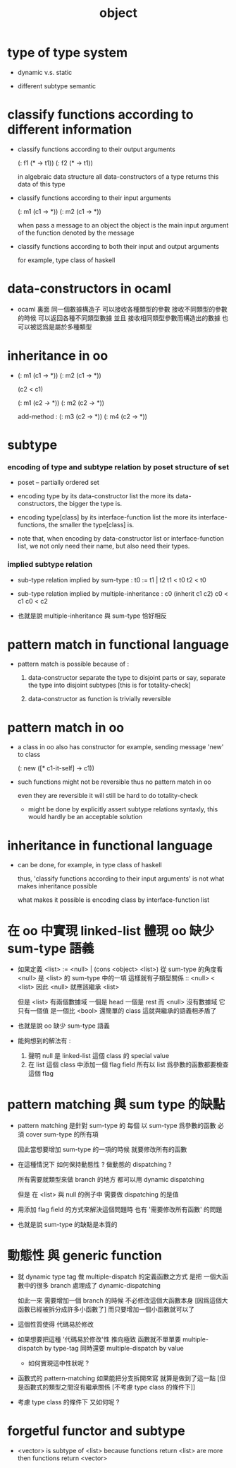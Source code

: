 #+title: object

* type of type system

  - dynamic v.s. static

  - different subtype semantic

* classify functions according to different information

  - classify functions according to their output arguments

    (: f1 (* -> t1))
    (: f2 (* -> t1))

    in algebraic data structure
    all data-constructors of a type returns this data of this type

  - classify functions according to their input arguments

    (: m1 (c1 -> *))
    (: m2 (c1 -> *))

    when pass a message to an object
    the object is the main input argument
    of the function denoted by the message

  - classify functions according to both their input and output arguments

    for example, type class of haskell

* data-constructors in ocaml

  - ocaml 裏面
    同一個數據構造子
    可以接收各種類型的參數
    接收不同類型的參數的時候 可以返回各種不同類型數據
    並且
    接收相同類型參數而構造出的數據 也可以被認爲是屬於多種類型

* inheritance in oo

  - (: m1 (c1 -> *))
    (: m2 (c1 -> *))

    (c2 < c1)

    (: m1 (c2 -> *))
    (: m2 (c2 -> *))

    add-method :
    (: m3 (c2 -> *))
    (: m4 (c2 -> *))

* subtype

*** encoding of type and subtype relation by poset structure of set

    - poset -- partially ordered set

    - encoding type by its data-constructor list
      the more its data-constructors,
      the bigger the type is.

    - encoding type[class] by its interface-function list
      the more its interface-functions,
      the smaller the type[class] is.

    - note that,
      when encoding by data-constructor list or interface-function list,
      we not only need their name,
      but also need their types.

*** implied subtype relation

    - sub-type relation implied by sum-type :
      t0 := t1 | t2
      t1 < t0
      t2 < t0

    - sub-type relation implied by multiple-inheritance :
      c0 (inherit c1 c2)
      c0 < c1
      c0 < c2

    - 也就是說 multiple-inheritance 與 sum-type 恰好相反

* pattern match in functional language

  - pattern match is possible because of :

    1. data-constructor separate the type to disjoint parts
       or say, separate the type into disjoint subtypes
       [this is for totality-check]

    2. data-constructor as function is trivially reversible

* pattern match in oo

  - a class in oo also has constructor
    for example, sending message 'new' to class

    (: new ([* c1-it-self] -> c1))

  - such functions might not be reversible
    thus no pattern match in oo

    even they are reversible
    it will still be hard to do totality-check

    - might be done by explicitly assert subtype relations
      syntaxly, this would hardly be an acceptable solution

* inheritance in functional language

  - can be done, for example, in type class of haskell

    thus, 'classify functions according to their input arguments'
    is not what makes inheritance possible

    what makes it possible
    is encoding class by interface-function list

* 在 oo 中實現 linked-list 體現 oo 缺少 sum-type 語義

  - 如果定義 <list> := <null> | (cons <object> <list>)
    從 sum-type 的角度看 <null> 是 <list> 的 sum-type 中的一項
    這樣就有子類型關係 :: <null> < <list>
    因此 <null> 就應該繼承 <list>

    但是 <list> 有兩個數據域 一個是 head 一個是 rest
    而 <null> 沒有數據域
    它只有一個值 是一個比 <bool> 還簡單的 class
    這就與繼承的語義相矛盾了

  - 也就是說 oo 缺少 sum-type 語義

  - 能夠想到的解法有 :
    1. 聲明 null 是 linked-list 這個 class 的 special value
    2. 在 list 這個 class 中添加一個 flag field
       所有以 list 爲參數的函數都要檢查這個 flag

* pattern matching 與 sum type 的缺點

  - pattern matching 是針對 sum-type 的
    每個 以 sum-type 爲參數的函數
    必須 cover sum-type 的所有項

    因此當想要增加 sum-type 的一項的時候
    就要修改所有的函數

  - 在這種情況下 如何保持動態性 ?
    做動態的 dispatching ?

    所有需要就類型來做 branch 的地方
    都可以用 dynamic dispatching

    但是 在 <list> 與 null 的例子中
    需要做 dispatching 的是值

  - 用添加 flag field 的方式來解決這個問題時
    也有 '需要修改所有函數' 的問題

  - 也就是說
    sum-type 的缺點是本質的

* 動態性 與 generic function

  - 就 dynamic type tag 做 multiple-dispatch 的定義函數之方式
    是把 一個大函數中的很多 branch 處理成了 dynamic-dispatching

    如此一來
    需要增加一個 branch 的時候
    不必修改這個大函數本身
    [因爲這個大函數已經被拆分成許多小函數了]
    而只要增加一個小函數就可以了

  - 這個性質使得 代碼易於修改

  - 如果想要把這種 '代碼易於修改'性 推向極致
    函數就不單單要 multiple-dispatch by type-tag
    同時還要 multiple-dispatch by value

    - 如何實現這中性狀呢 ?

  - 函數式的 pattern-matching
    如果能把分支拆開來寫
    就算是做到了這一點
    [但是函數式的類型之間沒有繼承關係 [不考慮 type class 的條件下]]

  - 考慮 type class 的條件下 又如何呢 ?

* forgetful functor and subtype

  - <vector> is subtype of <list>
    because functions return <list>
    are more then functions return <vector>
